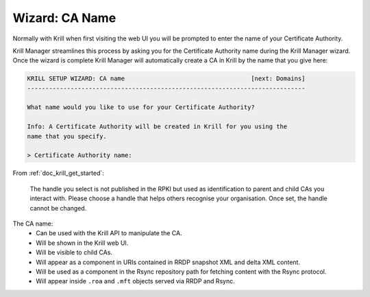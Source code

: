 .. _doc_krill_manager_wizard_ca_name:

Wizard: CA Name
===============

Normally with Krill when first visiting the web UI you will be prompted to enter
the name of your Certificate Authority.

Krill Manager streamlines this process by asking you for the Certificate
Authority name during the Krill Manager wizard. Once the wizard is complete
Krill Manager will automatically create a CA in Krill by the name that you give
here:

.. code-block:: text

  KRILL SETUP WIZARD: CA name                                   [next: Domains]
  -----------------------------------------------------------------------------

  What name would you like to use for your Certificate Authority?

  Info: A Certificate Authority will be created in Krill for you using the
  name that you specify.

  > Certificate Authority name:

From :ref:`doc_krill_get_started`:

.. epigraph::

   The handle you select is not published in the RPKI but used as identification
   to parent and child CAs you interact with. Please choose a handle that helps
   others recognise your organisation. Once set, the handle cannot be changed.

The CA name:
  - Can be used with the Krill API to manipulate the CA.
  - Will be shown in the Krill web UI.
  - Will be visible to child CAs.
  - Will appear as a component in URIs contained in RRDP snapshot XML and delta
    XML content.
  - Will be used as a component in the Rsync repository path for fetching content
    with the Rsync protocol.
  - Will appear inside ``.roa`` and ``.mft`` objects served via RRDP and Rsync.
